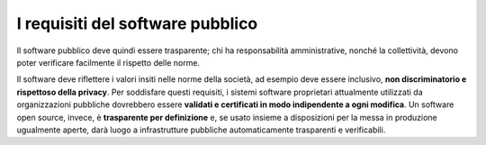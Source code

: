 I requisiti del software pubblico
=================================

Il software pubblico deve quindi essere trasparente; chi ha responsabilità
amministrative, nonché la collettività, devono
poter verificare facilmente il rispetto delle norme.

Il software deve riflettere i valori insiti nelle norme della società,
ad esempio deve essere inclusivo, **non discriminatorio e rispettoso
della privacy**. Per soddisfare questi requisiti, i sistemi software
proprietari attualmente utilizzati da organizzazioni pubbliche
dovrebbero essere **validati e certificati in modo indipendente a ogni
modifica**. Un software open source, invece, è **trasparente per
definizione** e, se usato insieme a disposizioni per la messa in
produzione ugualmente aperte, darà luogo a infrastrutture pubbliche
automaticamente trasparenti e verificabili.
